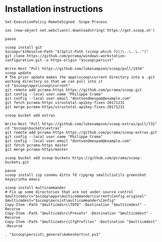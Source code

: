 * Installation instructions
#+BEGIN_EXAMPLE
Set-ExecutionPolicy RemoteSigned -Scope Process

iex (new-object net.webclient).downloadstring('https://get.scoop.sh')

pause

scoop install git
$scoop="$(Resolve-Path "$(Split-Path (scoop which 7z))\..\..\..")"
git clone https://github.com/pcrama/windows-workstation-configuration.git -o https-origin "$scoop\persist"

Write-Host "Pull https://github.com/lukesampson/scoop/pull/1934"
scoop update
# The prior update makes the apps\scoop\current directory into a .git working directory so that we can pull into it
cd "$scoop\apps\scoop\current"
git remote add pcrama-https https://github.com/pcrama/scoop.git
git config --local user.name "Philippe Crama"
git config --local user.email "dontsendmespam@example.com"
git fetch pcrama-https virustotal-apikey-fixes-20171231
git merge pcrama-https/virustotal-apikey-fixes-20171231

scoop bucket add extras

Write-Host "Pull https://github.com/lukesampson/scoop-extras/pull/731"
cd "$scoop\buckets\extras"
git remote add pcrama-https https://github.com/pcrama/scoop-extras.git
git config --local user.name "Philippe Crama"
git config --local user.email "dontsendmespam@example.com"
git fetch pcrama-https master
git merge pcrama-https/master

scoop bucket add scoop-buckets https://github.com/pcrama/scoop-buckets.git

pause
scoop install zip conemu ditto fd ripgrep smallcliutils greenshot keypirinha emacs

scoop install multicommander
# Fix up some directories that are not under source control
$multicmdsrc="$scoop\apps\multicommander\current\Config.original"
$multicmdest="$scoop\persist\multicommander\Config"
Copy-Item -Path "$multicmdsrc\TOTD" -Destination "$multicmdest" -Recurse
Copy-Item -Path "$multicmdsrc\Presets" -Destination "$multicmdest" -Recurse
Copy-Item -Path "$multicmdsrc\CfgProfiles" -Destination "$multicmdest" -Recurse

. "$scoop\persist\_general\makeshortcut.ps1"
#+END_EXAMPLE
